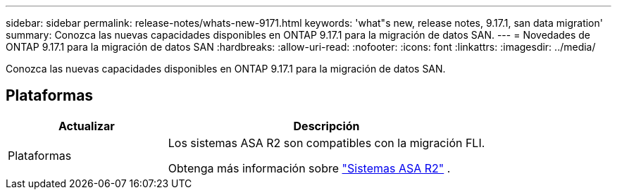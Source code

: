 ---
sidebar: sidebar 
permalink: release-notes/whats-new-9171.html 
keywords: 'what"s new, release notes, 9.17.1, san data migration' 
summary: Conozca las nuevas capacidades disponibles en ONTAP 9.17.1 para la migración de datos SAN. 
---
= Novedades de ONTAP 9.17.1 para la migración de datos SAN
:hardbreaks:
:allow-uri-read: 
:nofooter: 
:icons: font
:linkattrs: 
:imagesdir: ../media/


[role="lead"]
Conozca las nuevas capacidades disponibles en ONTAP 9.17.1 para la migración de datos SAN.



== Plataformas

[cols="2,4"]
|===
| Actualizar | Descripción 


| Plataformas  a| 
Los sistemas ASA R2 son compatibles con la migración FLI.

Obtenga más información sobre link:https://docs.netapp.com/us-en/asa-r2/get-started/learn-about.html["Sistemas ASA R2"^] .

|===